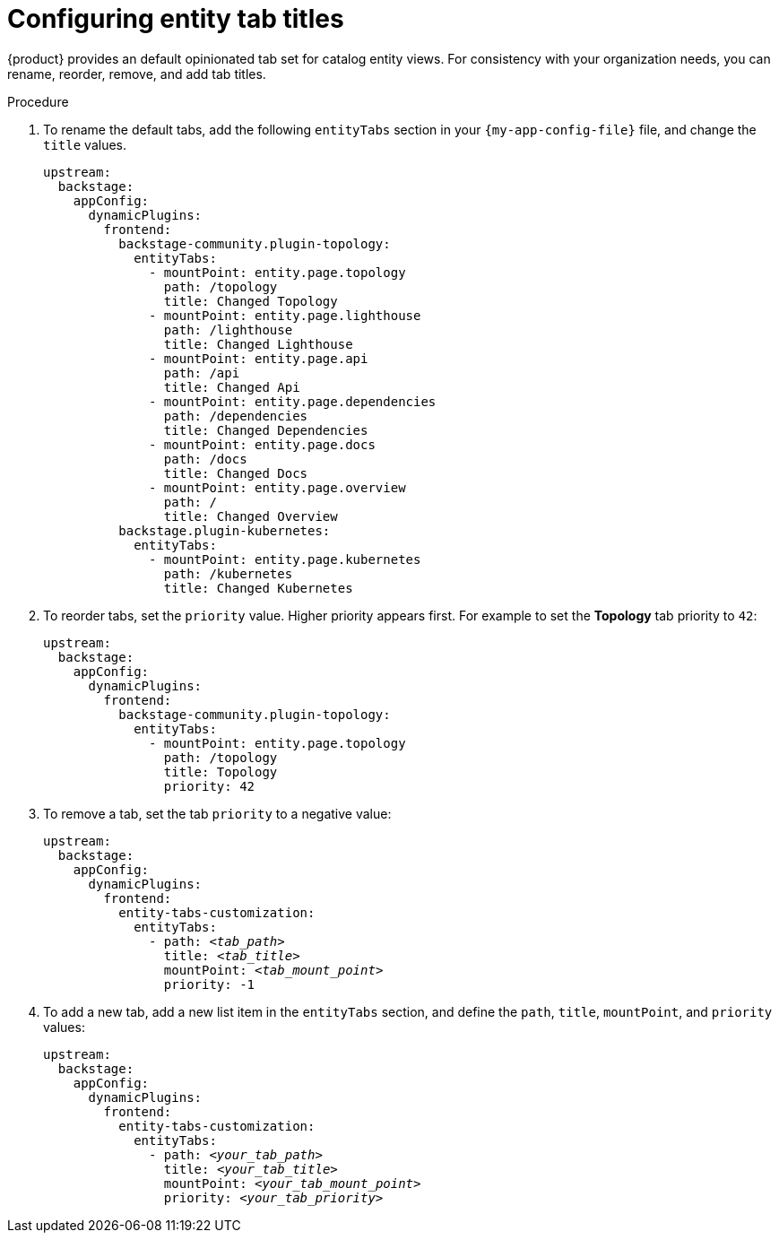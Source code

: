 [id="configuring-entity-tab-titles_{context}"]
= Configuring entity tab titles

{product} provides an default opinionated tab set for catalog entity views.
For consistency with your organization needs, you can rename, reorder, remove, and add tab titles.

.Procedure

. To rename the default tabs, add the following `entityTabs` section in your `{my-app-config-file}` file, and change the `title` values.
+
[source,yaml]
----
upstream:
  backstage:
    appConfig:
      dynamicPlugins:
        frontend:
          backstage-community.plugin-topology:
            entityTabs:
              - mountPoint: entity.page.topology
                path: /topology
                title: Changed Topology
              - mountPoint: entity.page.lighthouse
                path: /lighthouse
                title: Changed Lighthouse
              - mountPoint: entity.page.api
                path: /api
                title: Changed Api
              - mountPoint: entity.page.dependencies
                path: /dependencies
                title: Changed Dependencies
              - mountPoint: entity.page.docs
                path: /docs
                title: Changed Docs
              - mountPoint: entity.page.overview
                path: /
                title: Changed Overview
          backstage.plugin-kubernetes:
            entityTabs:
              - mountPoint: entity.page.kubernetes
                path: /kubernetes
                title: Changed Kubernetes
----

. To reorder tabs, set the `priority` value. Higher priority appears first.
For example to set the *Topology* tab priority to `42`:
+
[source,yaml,subs="+quotes"]
----
upstream:
  backstage:
    appConfig:
      dynamicPlugins:
        frontend:
          backstage-community.plugin-topology:
            entityTabs:
              - mountPoint: entity.page.topology
                path: /topology
                title: Topology
                priority: 42
----

. To remove a tab, set the tab `priority` to a negative value:
+
[source,yaml,subs="+quotes"]
----
upstream:
  backstage:
    appConfig:
      dynamicPlugins:
        frontend:
          entity-tabs-customization:
            entityTabs:
              - path: _<tab_path>_
                title: _<tab_title>_
                mountPoint: _<tab_mount_point>_
                priority: -1
----

. To add a new tab, add a new list item in the `entityTabs` section, and define the `path`, `title`, `mountPoint`, and `priority` values:
+
[source,yaml,subs="+quotes"]
----
upstream:
  backstage:
    appConfig:
      dynamicPlugins:
        frontend:
          entity-tabs-customization:
            entityTabs:
              - path: _<your_tab_path>_
                title: _<your_tab_title>_
                mountPoint: _<your_tab_mount_point>_
                priority: _<your_tab_priority>_
----
